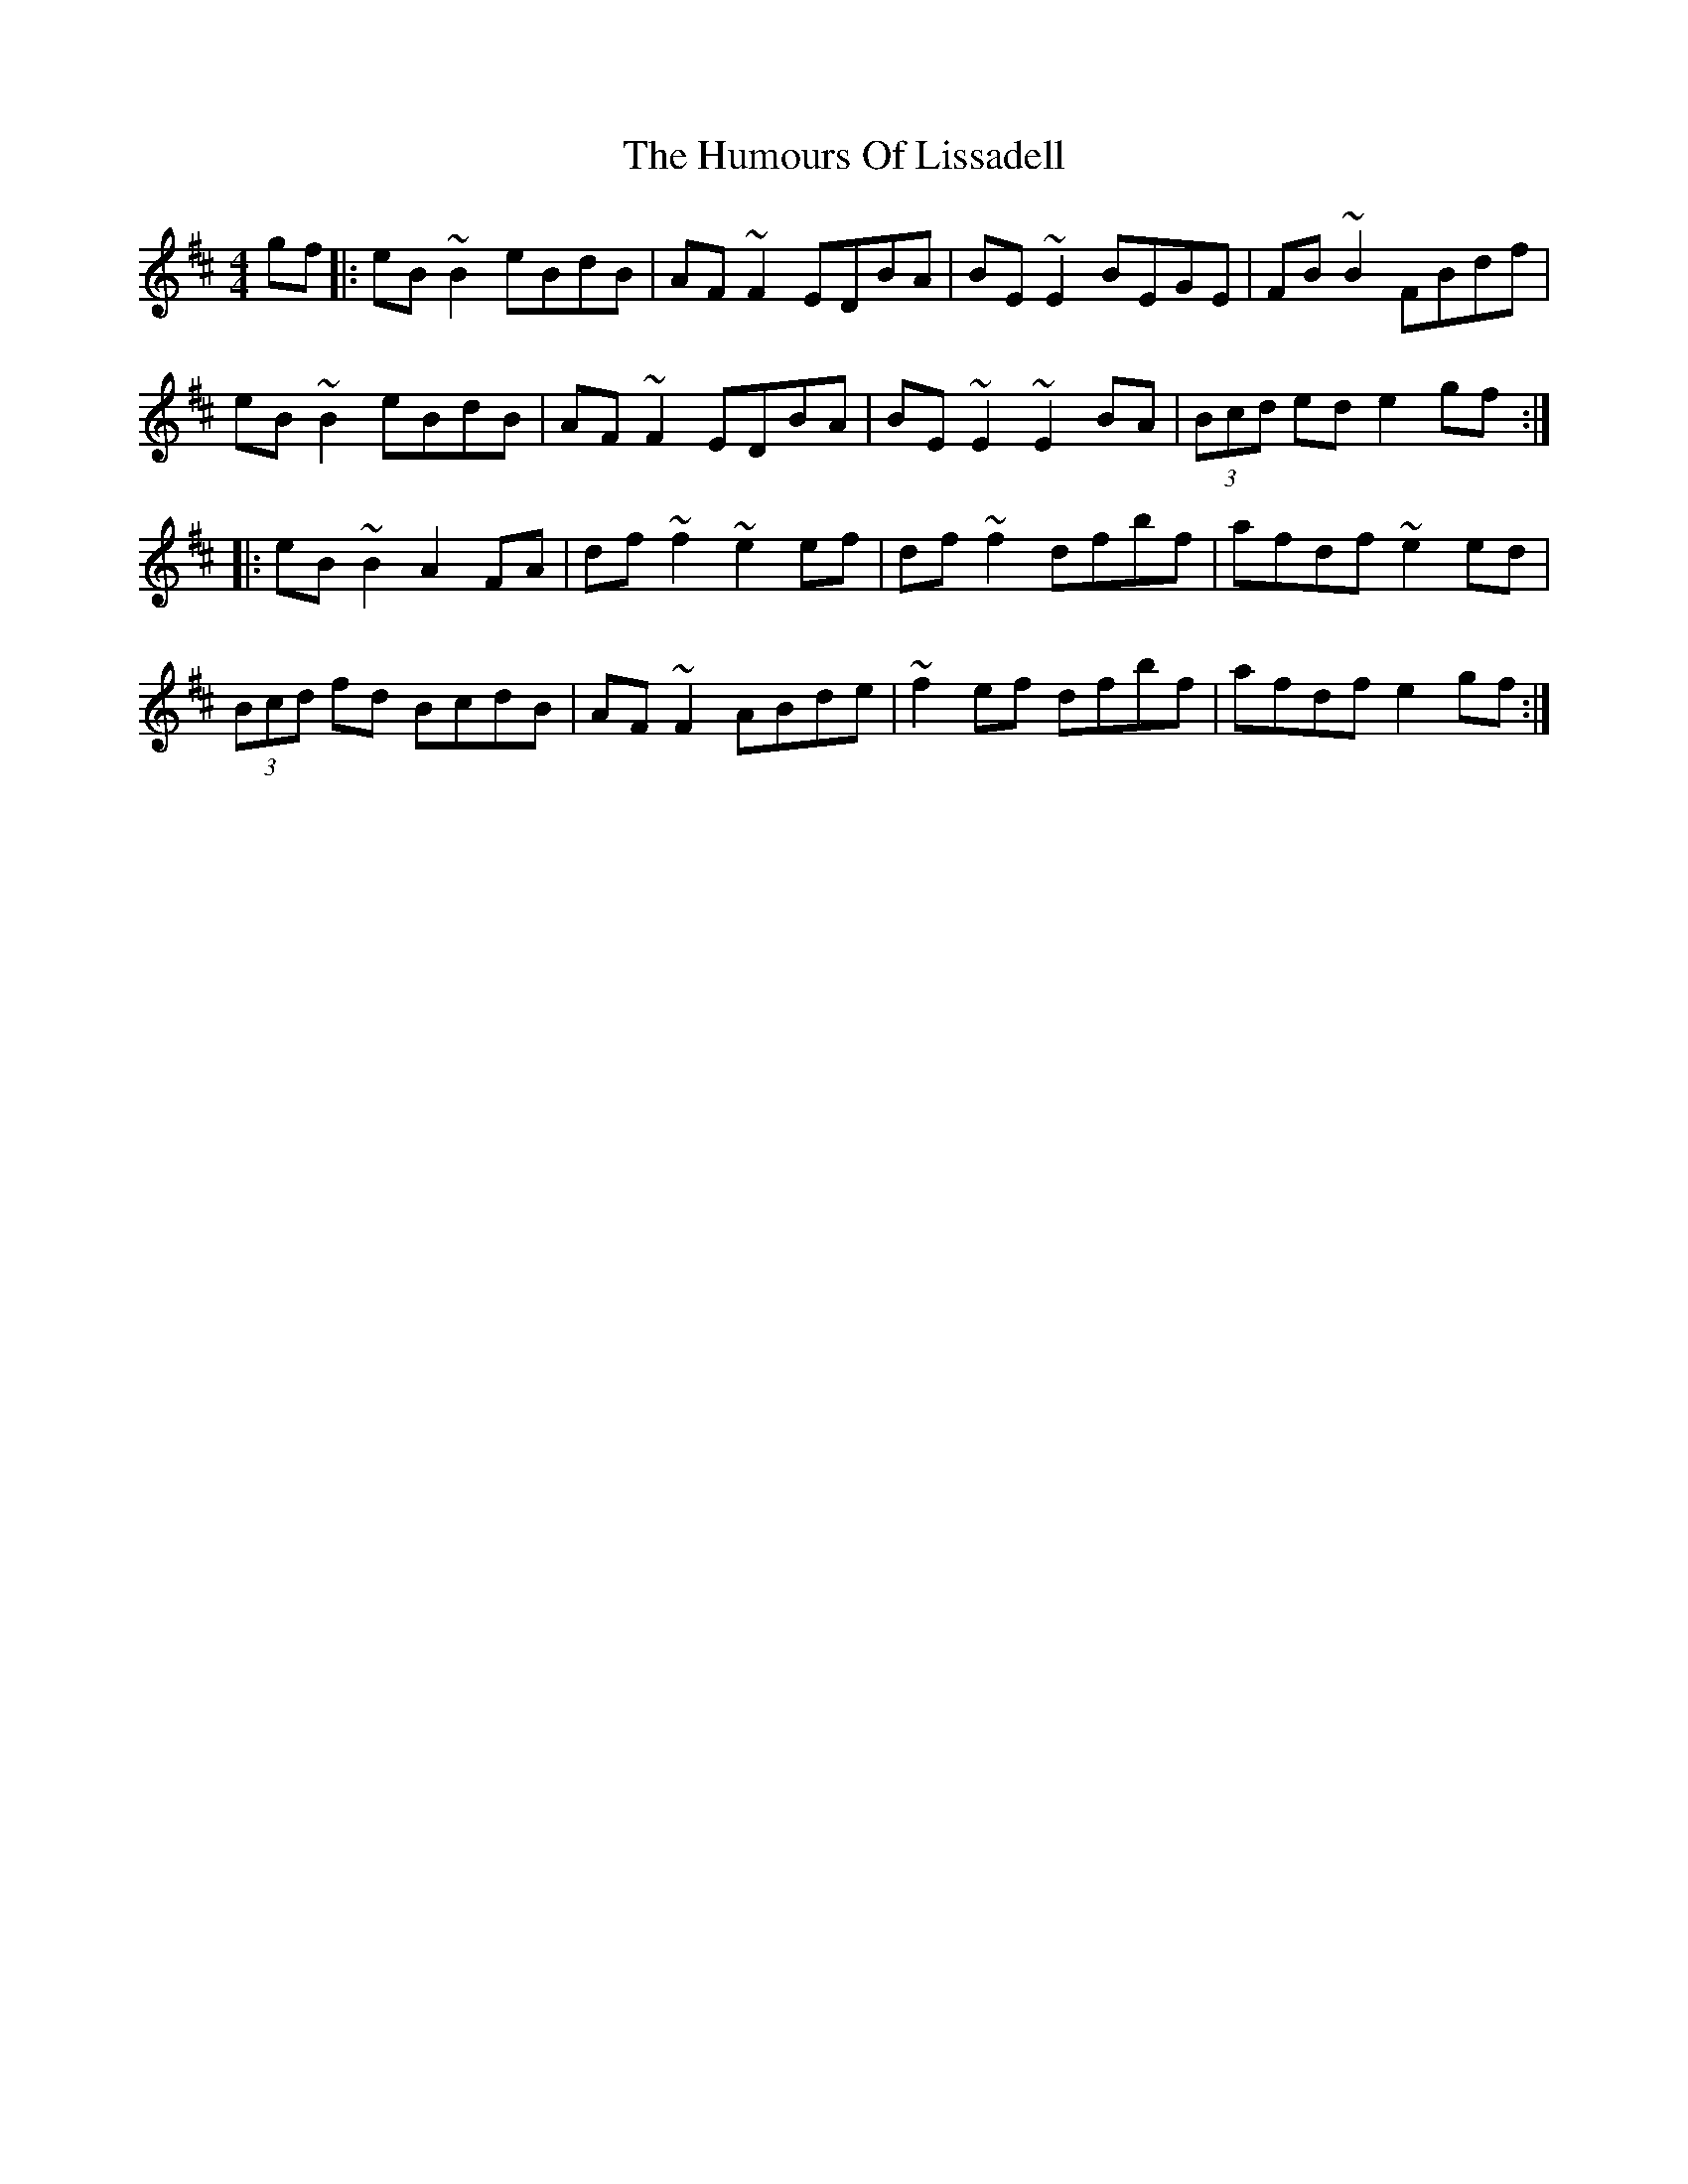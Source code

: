 X: 18247
T: Humours Of Lissadell, The
R: reel
M: 4/4
K: Edorian
gf|:eB~B2 eBdB|AF~F2 EDBA|BE~E2 BEGE|FB~B2 FBdf|
eB~B2 eBdB|AF~F2 EDBA|BE~E2 ~E2BA|(3Bcd ed e2gf:|
|:eB~B2 A2FA|df~f2 ~e2 ef|df~f2 dfbf|afdf ~e2ed|
(3Bcd fd BcdB|AF~F2 ABde|~f2ef dfbf|afdf e2gf:|

